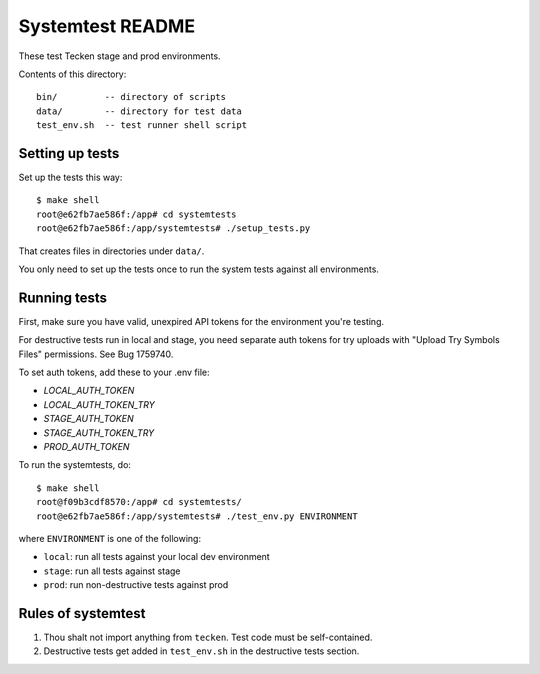 =================
Systemtest README
=================

These test Tecken stage and prod environments.

Contents of this directory::

    bin/         -- directory of scripts
    data/        -- directory for test data
    test_env.sh  -- test runner shell script


Setting up tests
================

Set up the tests this way::

    $ make shell
    root@e62fb7ae586f:/app# cd systemtests
    root@e62fb7ae586f:/app/systemtests# ./setup_tests.py

That creates files in directories under ``data/``.

You only need to set up the tests once to run the system tests against all environments.


Running tests
=============

First, make sure you have valid, unexpired API tokens for the environment you're testing.

For destructive tests run in local and stage, you need separate auth tokens for try uploads with "Upload Try Symbols Files" permissions. See Bug 1759740.

To set auth tokens, add these to your .env file:

* `LOCAL_AUTH_TOKEN`
* `LOCAL_AUTH_TOKEN_TRY`
* `STAGE_AUTH_TOKEN`
* `STAGE_AUTH_TOKEN_TRY`
* `PROD_AUTH_TOKEN`

To run the systemtests, do::

   $ make shell
   root@f09b3cdf8570:/app# cd systemtests/
   root@e62fb7ae586f:/app/systemtests# ./test_env.py ENVIRONMENT

where ``ENVIRONMENT`` is one of the following:

* ``local``: run all tests against your local dev environment
* ``stage``: run all tests against stage
* ``prod``: run non-destructive tests against prod


Rules of systemtest
===================

1. Thou shalt not import anything from ``tecken``. Test code must be
   self-contained.

2. Destructive tests get added in ``test_env.sh`` in the destructive tests
   section.
